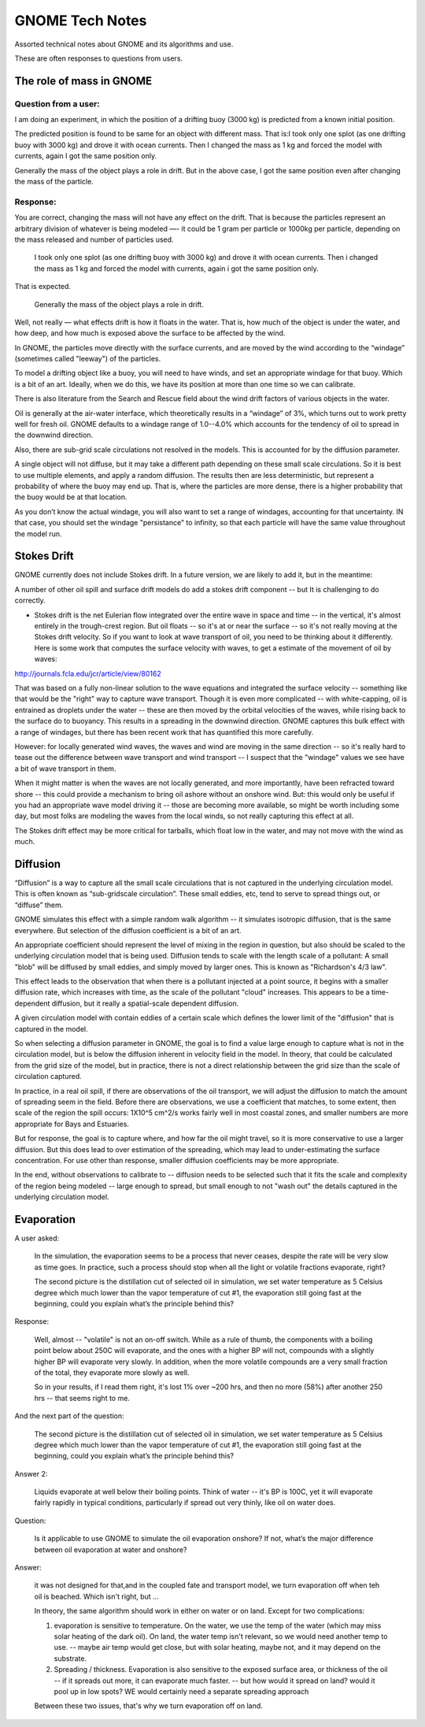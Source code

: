 ################
GNOME Tech Notes
################

Assorted technical notes about GNOME and its algorithms and use.

These are often responses to questions from users.


The role of mass in GNOME
=========================

Question from a user:
---------------------

I am doing an experiment, in which the position of a drifting buoy (3000 kg) is predicted from a known initial position.

The predicted position is found to be same for an object with different mass. That is:
​
I took only one splot (as one drifting buoy with 3000 kg) and drove it with ocean currents.  Then I changed the mass as 1 kg and forced the model with currents, again I got the same position only.

Generally the mass of the object plays a role in drift. But in the above case, I got the same position even after changing the mass of the particle.

Response:
---------

You are correct, changing the mass will not have any effect on the drift. That is because the particles represent an arbitrary division of whatever is being modeled —- it could be 1 gram per particle or 1000kg per particle, depending on the mass released and number of particles used.

  ​I took only one splot (as one drifting buoy with 3000 kg) and drove it with ocean currents.  Then i changed the mass as 1 kg and forced the model with currents, again i got the same position only.

That is expected.

  Generally the mass of the object plays a role in drift.

Well, not really — what effects drift is how it floats in the water. That is, how much of the object is under the water, and how deep, and how much is exposed above the surface to be affected by the wind.

In GNOME, the particles move directly with the surface currents, and are moved by the wind according to the “windage” (sometimes called "leeway") of the particles.

To model a drifting object like a buoy, you will need to have winds, and set an appropriate windage for that buoy. Which is a bit of an art. Ideally, when we do this, we have its position at more than one time so we can calibrate.

There is also literature from the Search and Rescue field about the wind drift factors of various objects in the water.

Oil is generally at the air-water interface, which theoretically results in a “windage” of 3%, which turns out to work pretty well for fresh oil. GNOME defaults to a windage range of 1.0--4.0% which accounts for the tendency of oil to spread in the downwind direction.

Also, there are sub-grid scale circulations not resolved in the models. This is accounted for by the diffusion parameter.

A single object will not diffuse, but it may take a different path depending on these small scale circulations. So it is best to use multiple elements, and apply a random diffusion. The results then are less deterministic, but represent a probability of where the buoy may end up. That is, where the particles are more dense, there is a higher probability that the buoy would be at that location.

As you don’t know the actual windage, you will also want to set a range of windages, accounting for that uncertainty. IN that case, you should set the windage "persistance" to infinity, so that each particle will have the same value throughout the model run.

Stokes Drift
============

GNOME currently does not include Stokes drift. In a future version, we are likely to add it, but in the meantime:

A number of other oil spill and surface drift models do add a stokes drift component -- but It is challenging to do correctly.

- Stokes drift is the net Eulerian flow integrated over the entire wave in space and time -- in the vertical, it's almost entirely in the trough-crest region. But oil floats -- so it's at or near the surface -- so it's not really moving at the Stokes drift velocity. So if you want to look at wave transport of oil, you need to be thinking about it differently. Here is some work that computes the surface velocity with waves, to get a estimate of the  movement of oil by waves:

http://journals.fcla.edu/jcr/article/view/80162

That was based on a fully non-linear solution to the wave equations and integrated the surface velocity -- something like that would be the "right" way to capture wave transport. Though it is even more complicated -- with white-capping, oil is entrained as droplets under the water -- these are then moved by the orbital velocities of the waves, while rising back to the surface do to buoyancy. This results in a spreading in the downwind direction. GNOME captures this bulk effect with a range of windages, but there has been recent work that has quantified this more carefully.

However: for locally generated wind waves, the waves and wind are moving in the same direction -- so it's really hard to tease out the difference between wave transport and wind transport -- I suspect that the "windage" values we see have a bit of wave transport in them.

When it might matter is when the waves are not locally generated, and more importantly, have been refracted toward shore -- this could provide a mechanism to bring oil ashore without an onshore wind. But: this would only be useful if you had an appropriate wave model driving it -- those are becoming more available, so might be worth including some day, but most folks are modeling the waves from the local winds, so not really capturing this effect at all.

The Stokes drift effect may be more critical for tarballs, which float low in the water, and may not move with the wind as much.

Diffusion
=========

“Diffusion” is a way to capture all the small scale circulations that is not captured in the underlying circulation model. This is often known as “sub-gridscale circulation”. These small eddies, etc, tend to serve to spread things out, or “diffuse” them.

GNOME simulates this effect with a simple random walk algorithm -- it simulates isotropic diffusion, that is the same everywhere. But selection of the diffusion coefficient is a bit of an art.

An appropriate coefficient should represent the level of mixing in the region in question, but also should be scaled to the underlying circulation model that is being used. Diffusion tends to scale with the length scale of a pollutant: A small "blob" will be diffused by small eddies, and simply moved by larger ones. This is known as "Richardson's 4/3 law".

This effect leads to the observation that when there is a pollutant injected at a point source, it begins with a smaller diffusion rate, which increases with time, as the scale of the pollutant "cloud" increases. This appears to be a time-dependent diffusion, but it really a spatial-scale dependent diffusion.

A given circulation model with contain eddies of a certain scale which defines the lower limit of the "diffusion" that is captured in the model.

So when selecting a diffusion parameter in GNOME, the goal is to find a value large enough to capture what is not in the circulation model, but is below the diffusion inherent in velocity field in the model. In theory, that could be calculated from the grid size of the model, but in practice, there is not a direct relationship between the grid size than the scale of circulation captured.

In practice, in a real oil spill, if there are observations of the oil transport, we will adjust the diffusion to match the amount of spreading seem in the field. Before there are observations, we use a coefficient that matches, to some extent, then scale of the region the spill occurs: 1X10^5 cm^2/s works fairly well in most coastal zones, and smaller numbers are more appropriate for Bays and Estuaries.

But for response, the goal is to capture where, and how far the oil might travel, so it is more conservative to use a larger diffusion. But this does lead to over estimation of the spreading, which may lead to under-estimating the surface concentration. For use other than response, smaller diffusion coefficients may be more appropriate.

In the end, without observations to calibrate to -- diffusion needs to be selected such that it fits the scale and complexity of the region being modeled -- large enough to spread, but small enough to not "wash out" the details captured in the underlying circulation model.

Evaporation
===========

A user asked:

    In the simulation, the evaporation seems to be a  process that never ceases, despite the rate will be very slow as time goes. In practice, such a process should stop when all the light or volatile fractions evaporate, right?

    The second picture is the distillation cut of selected oil in simulation, we set water temperature as 5 Celsius degree which much lower than the vapor temperature of cut #1, the evaporation still going fast at the beginning, could you explain what’s the principle behind this?

Response:

    Well, almost -- "volatile" is not an on-off switch. While as a rule of thumb, the components with a boiling point below about 250C will evaporate, and the ones with a higher BP will not, compounds with a slightly higher BP will evaporate very slowly. In addition, when the more volatile compounds are a very small fraction of the total, they evaporate more slowly as well.

    So in your results, if I read them right, it's lost 1% over ~200 hrs, and then no more (58%) after another 250 hrs -- that seems right to me.


And the next part of the question:

    The second picture is the distillation cut of selected oil in simulation, we set water temperature as 5 Celsius degree which much lower than the vapor temperature of cut #1, the evaporation still going fast at the beginning, could you explain what’s the principle behind this?

Answer 2:

    Liquids evaporate at well below their boiling points. Think of water -- it's BP is 100C, yet it will evaporate fairly rapidly in typical conditions, particularly if spread out very thinly, like oil on water does.

Question:

    Is it applicable to use GNOME to simulate the oil evaporation onshore?  If not, what’s the major difference between oil evaporation at water and onshore?

Answer:

    it was not designed for that,and in the coupled fate and transport model, we turn evaporation off when teh oil is beached. Which isn't right, but ...

    In theory, the same algorithm should work in either on water or on land. Except for two complications:

    1) evaporation is sensitive to temperature. On the water, we use the temp of the water (which may miss solar heating of the dark oil). On land, the water temp isn't relevant, so we would need another temp to use. -- maybe air temp would get close, but with solar heating, maybe not, and it may depend on the substrate.

    2) Spreading / thickness. Evaporation is also sensitive to the exposed surface area, or thickness of the oil -- if it spreads out more, it can evaporate much faster. -- but how would it spread on land? would it pool up in low spots? WE would certainly need a separate spreading approach

    Between these two issues, that's why we turn evaporation off on land.











